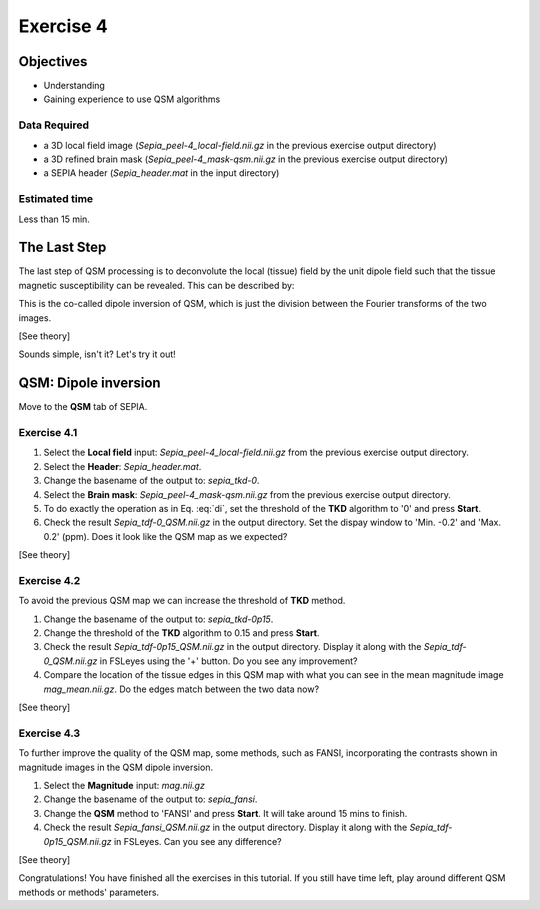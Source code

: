 .. _fmritoolkit2019-exercise4:

Exercise 4
==========

Objectives
----------

- Understanding 
- Gaining experience to use QSM algorithms

Data Required
^^^^^^^^^^^^^

- a 3D local field image (*Sepia_peel-4_local-field.nii.gz* in the previous exercise output directory)
- a 3D refined brain mask (*Sepia_peel-4_mask-qsm.nii.gz* in the previous exercise output directory)
- a SEPIA header (*Sepia_header.mat* in the input directory)

Estimated time
^^^^^^^^^^^^^^

Less than 15 min.

The Last Step
-------------

The last step of QSM processing is to deconvolute the local (tissue) field by the unit dipole field such that the tissue magnetic susceptibility can be revealed. This can be described by:

.. math::
   \chi = F^{-1}[\frac{F(Tissue field)}{F(d)}]
   :label: di

   where :math:`F` and :math:`F^{-1}` are the Fourier and inverse Fourier transform operators.

This is the co-called dipole inversion of QSM, which is just the division between the Fourier transforms of the two images.

[See theory]

Sounds simple, isn't it? Let's try it out!

QSM: Dipole inversion
---------------------
Move to the **QSM** tab of SEPIA. 

Exercise 4.1
^^^^^^^^^^^^

#. Select the **Local field** input: *Sepia_peel-4_local-field.nii.gz* from the previous exercise output directory. 
#. Select the **Header**: *Sepia_header.mat*.
#. Change the basename of the output to: *sepia_tkd-0*. 
#. Select the **Brain mask**: *Sepia_peel-4_mask-qsm.nii.gz* from the previous exercise output directory.
#. To do exactly the operation as in Eq. :eq:`di`, set the threshold of the **TKD** algorithm to '0' and press **Start**.
#. Check the result *Sepia_tdf-0_QSM.nii.gz* in the output directory. Set the dispay window to 'Min. -0.2' and 'Max. 0.2' (ppm). Does it look like the QSM map as we expected?

[See theory]

Exercise 4.2
^^^^^^^^^^^^

To avoid the previous QSM map we can increase the threshold of **TKD** method. 

#. Change the basename of the output to: *sepia_tkd-0p15*. 
#. Change the threshold of the **TKD** algorithm to 0.15 and press **Start**.
#. Check the result *Sepia_tdf-0p15_QSM.nii.gz* in the output directory. Display it along with the *Sepia_tdf-0_QSM.nii.gz* in FSLeyes using the '+' button. Do you see any improvement?
#. Compare the location of the tissue edges in this QSM map with what you can see in the mean magnitude image *mag_mean.nii.gz*. Do the edges match between the two data now?

[See theory]

Exercise 4.3
^^^^^^^^^^^^

To further improve the quality of the QSM map, some methods, such as FANSI, incorporating the contrasts shown in magnitude images in the QSM dipole inversion.

#. Select the **Magnitude** input: *mag.nii.gz*
#. Change the basename of the output to: *sepia_fansi*.
#. Change the **QSM** method to 'FANSI' and press **Start**. It will take around 15 mins to finish.

#. Check the result *Sepia_fansi_QSM.nii.gz* in the output directory. Display it along with the *Sepia_tdf-0p15_QSM.nii.gz* in FSLeyes. Can you see any difference?

[See theory]

Congratulations! You have finished all the exercises in this tutorial. If you still have time left, play around different QSM methods or methods' parameters. 
